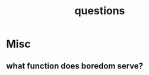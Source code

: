 :PROPERTIES:
:ID:       20230815T212630.336328
:END:
#+title: questions
#+filetags: :meta:

* Misc
** what function does boredom serve?
